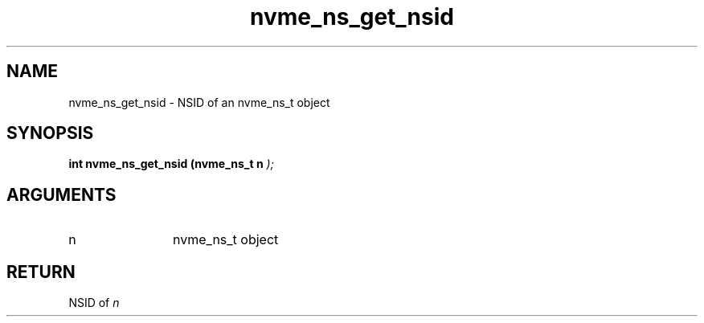 .TH "nvme_ns_get_nsid" 9 "nvme_ns_get_nsid" "February 2022" "libnvme API manual" LINUX
.SH NAME
nvme_ns_get_nsid \- NSID of an nvme_ns_t object
.SH SYNOPSIS
.B "int" nvme_ns_get_nsid
.BI "(nvme_ns_t n "  ");"
.SH ARGUMENTS
.IP "n" 12
nvme_ns_t object
.SH "RETURN"
NSID of \fIn\fP
